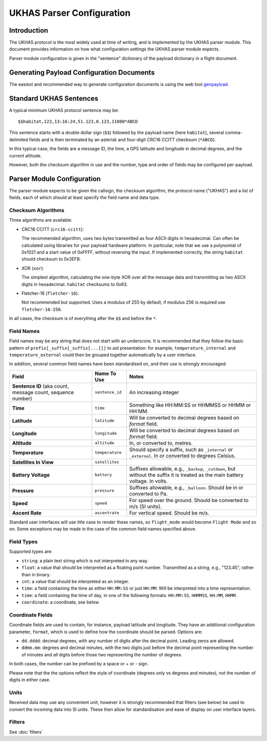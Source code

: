 .. _ukhas-parser-config:

==========================
UKHAS Parser Configuration
==========================

Introduction
============

The UKHAS protocol is the most widely used at time of writing, and is
implemented by the UKHAS parser module. This document provides information
on how what configuration settings the UKHAS parser module expects.

Parser module configuration is given in the "sentence" dictionary of the
payload dictionary in a flight document.

Generating Payload Configuration Documents
==========================================

The easiest and recommended way to generate configuration documents is using
the web tool `genpayload <http://habitat.habhub.org/genpayload>`_.

Standard UKHAS Sentences
========================

A typical minimum UKHAS protocol sentence may be::

    $$habitat,123,13:16:24,51.123,0.123,11000*ABCD

This sentence starts with a double dollar sign (``$$``) followed by the
payload name (here ``habitat``), several comma-delimited fields and is then
terminated by an asterisk and four-digit CRC16 CCITT checksum (``*ABCD``).

In this typical case, the fields are a message ID, the time, a GPS
latitude and longitude in decimal degrees, and the current altitude.

However, both the checksum algorithm in use and the number, type and order of
fields may be configured per-payload.

Parser Module Configuration
===========================

The parser module expects to be given the callsign, the checksum algorithm,
the protocol name ("UKHAS") and a list of fields, each of which should at
least specify the field name and data type.

Checksum Algorithms
-------------------

Three algorithms are available:

* CRC16 CCITT (``crc16-ccitt``):

  The recommended algorithm, uses two bytes
  transmitted as four ASCII digits in hexadecimal. Can often be
  calculated using libraries for your payload hardware platform.
  In particular, note that we use a polynomial of 0x1021 and a start
  value of 0xFFFF, without reversing the input. If implemented
  correctly, the string ``habitat`` should checksum to 0x3EFB.

* XOR (``xor``):

  The simplest algorithm, calculating the one-byte XOR
  over all the message data and transmitting as two ASCII digits in
  hexadecimal. ``habitat`` checksums to 0x63.

* Fletcher-16 (``fletcher-16``):

  Not recommended but supported. Uses a modulus of 255 by default, if
  modulus 256 is required use ``fletcher-16-256``.

In all cases, the checksum is of everything after the ``$$`` and before
the ``*``.

Field Names
-----------

Field names may be any string that does not start with an underscore. It is
recommended that they follow the basic pattern of
``prefix[_suffix[_suffix[...]]]`` to aid presentation: for example,
``temperature_internal`` and ``temperature_external`` could then be grouped
together automatically by a user interface.

In addition, several common field names have been standardised on, and their
use is strongly encouraged:

.. list-table::
    :header-rows: 1

    * - **Field**
      - **Name To Use**
      - **Notes**
    * - **Sentence ID** (aka count, message count, sequence number)
      - ``sentence_id``
      - An increasing integer
    * - **Time**
      - ``time``
      - Something like HH:MM:SS or HHMMSS or HHMM or HH:MM.
    * - **Latitude**
      - ``latitude``
      - Will be converted to decimal degrees based on *format* field.
    * - **Longitude**
      - ``longitude``
      - Will be converted to decimal degrees based on *format* field.
    * - **Altitude**
      - ``altitude``
      - In, or converted to, metres.
    * - **Temperature**
      - ``temperature``
      - Should specify a suffix, such as ``_internal`` or ``_external``. In or
        converted to degrees Celsius.
    * - **Satellites In View**
      - ``satellites``
      -
    * - **Battery Voltage**
      - ``battery``
      - Suffixes allowable, e.g., ``_backup``, ``_cutdown``, but without the
        suffix it is treated as the main battery voltage. In volts.
    * - **Pressure**
      - ``pressure``
      - Suffixes allowable, e.g., ``_balloon``. Should be in or converted to
        Pa.
    * - **Speed**
      - ``speed``
      - For speed over the ground. Should be converted to m/s (SI units).
    * - **Ascent Rate**
      - ``ascentrate``
      - For vertical speed. Should be m/s.

Standard user interfaces will use title case to render these names, so
``flight_mode`` would become ``Flight Mode`` and so on. Some exceptions may be
made in the case of the common field names specified above.


Field Types
-----------

Supported types are:

* ``string``: a plain text string which is not interpreted in any way.
* ``float``: a value that should be interpreted as a floating point
  number. Transmitted as a string, e.g., "123.45", rather than in
  binary.
* ``int``: a value that should be interpreted as an integer.
* ``time``: a field containing the time as either ``HH:MM:SS`` or just
  ``HH:MM``. Will be interpreted into a time representation.
* ``time``: a field containing the time of day, in one of the following
  formats: ``HH:MM:SS``, ``HHMMSS``, ``HH:MM``, ``HHMM``.
* ``coordinate``: a coordinate, see below

Coordinate Fields
-----------------

Coordinate fields are used to contain, for instance, payload latitude and
longitude. They have an additional configuration parameter, ``format``, which
is used to define how the coordinate should be parsed. Options are:

* ``dd.dddd``: decimal degrees, with any number of digits after the
  decimal point. Leading zeros are allowed.
* ``ddmm.mm``: degrees and decimal minutes, with the two digits just before the
  decimal point representing the number of minutes and all digits before those
  two representing the number of degrees.

In both cases, the number can be prefixed by a space or + or - sign.

Please note that the the options reflect the style of coordinate (degrees only
vs degrees and minutes), not the number of digits in either case.

Units
-----

Received data may use any convenient unit, however it is strongly recommended
that filters (see below) be used to convert the incoming data into SI units.
These then allow for standardisation and ease of display on user interface
layers.

Filters
-------

See :doc:`filters`
